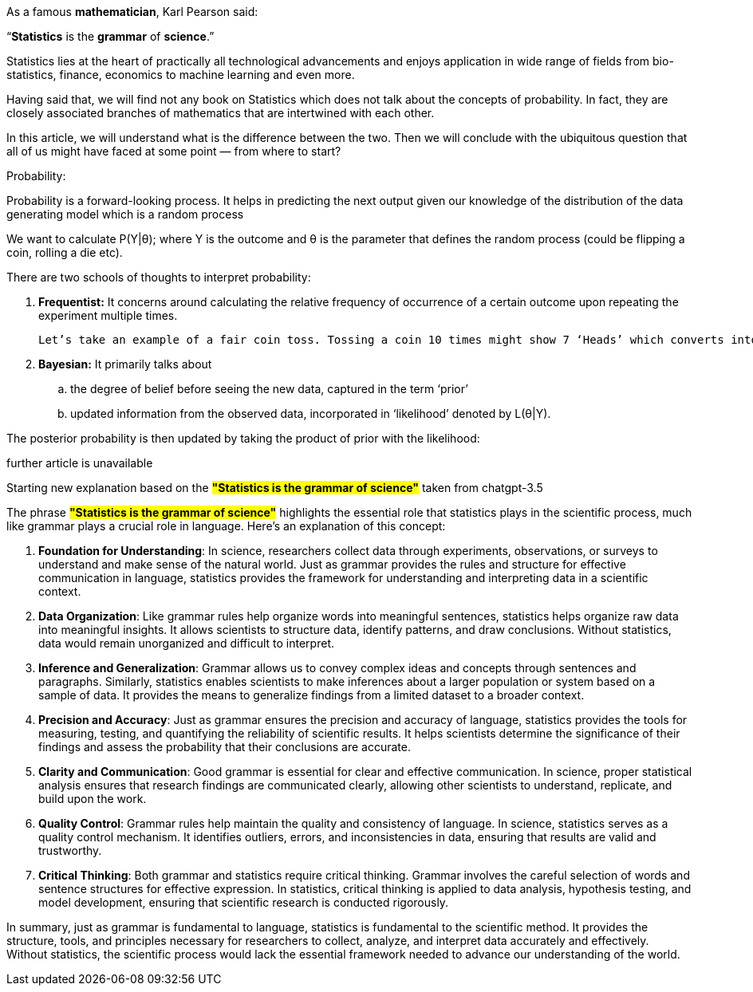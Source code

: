 As a famous *mathematician*, Karl Pearson said:

.“*Statistics* is the *grammar* of *science*.”

Statistics lies at the heart of practically all technological advancements and enjoys application in wide range of fields from bio-statistics, finance, economics to machine learning and even more.

Having said that, we will find not any book on Statistics which does not talk about the concepts of probability. In fact, they are closely associated branches of mathematics that are intertwined with each other.

In this article, we will understand what is the difference between the two. Then we will conclude with the ubiquitous question that all of us might have faced at some point — from where to start?

.Probability:
Probability is a forward-looking process. It helps in predicting the next output given our knowledge of the distribution of the data generating model which is a random process

We want to calculate P(Y|θ); where Y is the outcome and θ is the parameter that defines the random process (could be flipping a coin, rolling a die etc).

.There are two schools of thoughts to interpret probability:

. *Frequentist:* It concerns around calculating the relative frequency of occurrence of a certain outcome upon repeating the experiment multiple times.

 Let’s take an example of a fair coin toss. Tossing a coin 10 times might show 7 ‘Heads’ which converts into a probability of 0.7, however, if we repeat this experiment long enough, then the frequency count of ‘Heads’ becomes equal to that of tails indicating probability of 0.5.

. *Bayesian:* It primarily talks about

.. the degree of belief before seeing the new data, captured in the term ‘prior’

.. updated information from the observed data, incorporated in ‘likelihood’ denoted by L(θ|Y).

The posterior probability is then updated by taking the product of prior with the likelihood:

.further article is unavailable

Starting new explanation based on the #*"Statistics is the grammar of science"*# taken from chatgpt-3.5

The phrase #*"Statistics is the grammar of science"*# highlights the essential role that statistics plays in the scientific process, much like grammar plays a crucial role in language. Here's an explanation of this concept:

1. **Foundation for Understanding**: In science, researchers collect data through experiments, observations, or surveys to understand and make sense of the natural world. Just as grammar provides the rules and structure for effective communication in language, statistics provides the framework for understanding and interpreting data in a scientific context.

2. **Data Organization**: Like grammar rules help organize words into meaningful sentences, statistics helps organize raw data into meaningful insights. It allows scientists to structure data, identify patterns, and draw conclusions. Without statistics, data would remain unorganized and difficult to interpret.

3. **Inference and Generalization**: Grammar allows us to convey complex ideas and concepts through sentences and paragraphs. Similarly, statistics enables scientists to make inferences about a larger population or system based on a sample of data. It provides the means to generalize findings from a limited dataset to a broader context.

4. **Precision and Accuracy**: Just as grammar ensures the precision and accuracy of language, statistics provides the tools for measuring, testing, and quantifying the reliability of scientific results. It helps scientists determine the significance of their findings and assess the probability that their conclusions are accurate.

5. **Clarity and Communication**: Good grammar is essential for clear and effective communication. In science, proper statistical analysis ensures that research findings are communicated clearly, allowing other scientists to understand, replicate, and build upon the work.

6. **Quality Control**: Grammar rules help maintain the quality and consistency of language. In science, statistics serves as a quality control mechanism. It identifies outliers, errors, and inconsistencies in data, ensuring that results are valid and trustworthy.

7. **Critical Thinking**: Both grammar and statistics require critical thinking. Grammar involves the careful selection of words and sentence structures for effective expression. In statistics, critical thinking is applied to data analysis, hypothesis testing, and model development, ensuring that scientific research is conducted rigorously.

In summary, just as grammar is fundamental to language, statistics is fundamental to the scientific method. It provides the structure, tools, and principles necessary for researchers to collect, analyze, and interpret data accurately and effectively. Without statistics, the scientific process would lack the essential framework needed to advance our understanding of the world.